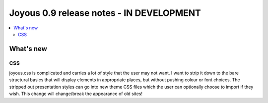 ========================
Joyous 0.9 release notes - IN DEVELOPMENT
========================

.. contents::
    :local:
    :depth: 3


What's new
==========

CSS
~~~
joyous.css is complicated and carries a lot of style that the user may not want. I want to strip it down to the bare structural basics that will display elements in appropriate places, but without pushing colour or font choices. The stripped out presentation styles can go into new theme CSS files which the user can optionally choose to import if they wish.  This change will change/break the appearance of old sites!
